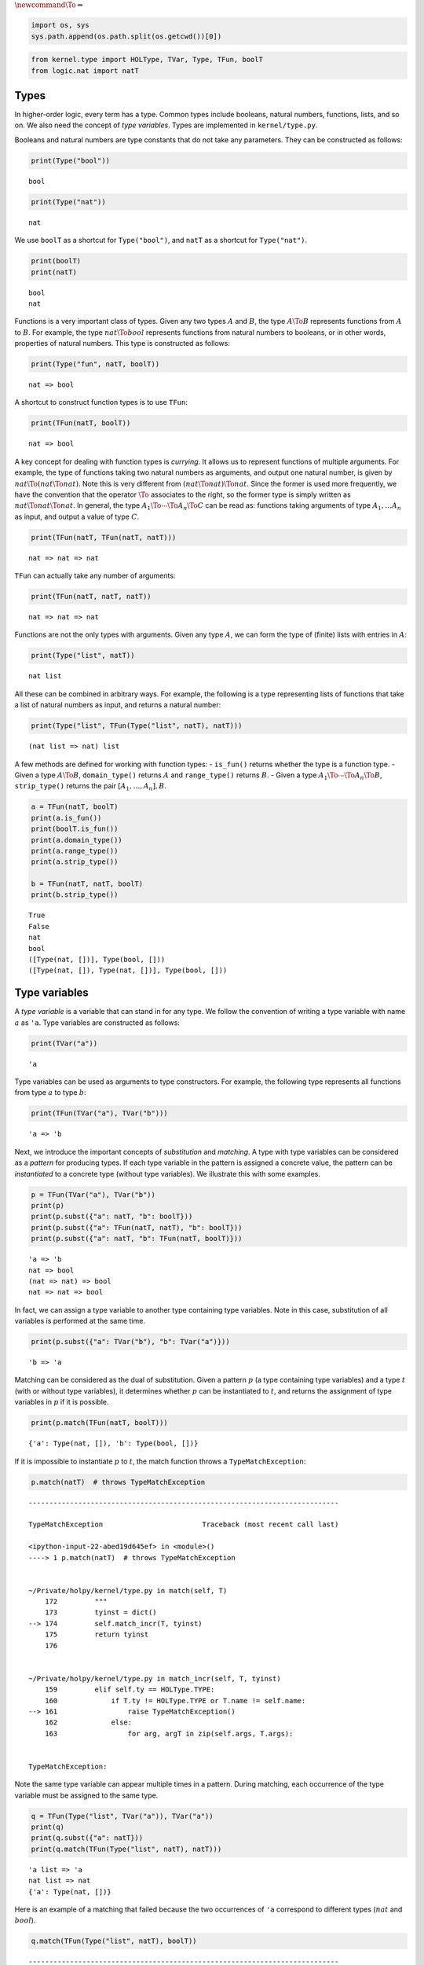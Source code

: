 
:math:`\newcommand{\To}{\Rightarrow}`

.. code:: ipython3

    import os, sys
    sys.path.append(os.path.split(os.getcwd())[0])

.. code:: ipython3

    from kernel.type import HOLType, TVar, Type, TFun, boolT
    from logic.nat import natT

Types
-----

In higher-order logic, every term has a type. Common types include
booleans, natural numbers, functions, lists, and so on. We also need the
concept of *type variables*. Types are implemented in
``kernel/type.py``.

Booleans and natural numbers are type constants that do not take any
parameters. They can be constructed as follows:

.. code:: ipython3

    print(Type("bool"))


.. parsed-literal::

    bool


.. code:: ipython3

    print(Type("nat"))


.. parsed-literal::

    nat


We use ``boolT`` as a shortcut for ``Type("bool")``, and ``natT`` as a
shortcut for ``Type("nat")``.

.. code:: ipython3

    print(boolT)
    print(natT)


.. parsed-literal::

    bool
    nat


Functions is a very important class of types. Given any two types
:math:`A` and :math:`B`, the type :math:`A \To B` represents functions
from :math:`A` to :math:`B`. For example, the type :math:`nat \To bool`
represents functions from natural numbers to booleans, or in other
words, properties of natural numbers. This type is constructed as
follows:

.. code:: ipython3

    print(Type("fun", natT, boolT))


.. parsed-literal::

    nat => bool


A shortcut to construct function types is to use ``TFun``:

.. code:: ipython3

    print(TFun(natT, boolT))


.. parsed-literal::

    nat => bool


A key concept for dealing with function types is *currying*. It allows
us to represent functions of multiple arguments. For example, the type
of functions taking two natural numbers as arguments, and output one
natural number, is given by :math:`nat \To (nat \To nat)`. Note this is
very different from :math:`(nat \To nat) \To nat`. Since the former is
used more frequently, we have the convention that the operator
:math:`\To` associates to the right, so the former type is simply
written as :math:`nat \To nat \To nat`. In general, the type
:math:`A_1 \To \cdots \To A_n \To C` can be read as: functions taking
arguments of type :math:`A_1,\dots A_n` as input, and output a value of
type :math:`C`.

.. code:: ipython3

    print(TFun(natT, TFun(natT, natT)))


.. parsed-literal::

    nat => nat => nat


``TFun`` can actually take any number of arguments:

.. code:: ipython3

    print(TFun(natT, natT, natT))


.. parsed-literal::

    nat => nat => nat


Functions are not the only types with arguments. Given any type
:math:`A`, we can form the type of (finite) lists with entries in
:math:`A`:

.. code:: ipython3

    print(Type("list", natT))


.. parsed-literal::

    nat list


All these can be combined in arbitrary ways. For example, the following
is a type representing lists of functions that take a list of natural
numbers as input, and returns a natural number:

.. code:: ipython3

    print(Type("list", TFun(Type("list", natT), natT)))


.. parsed-literal::

    (nat list => nat) list


A few methods are defined for working with function types: -
``is_fun()`` returns whether the type is a function type. - Given a type
:math:`A \To B`, ``domain_type()`` returns :math:`A` and
``range_type()`` returns :math:`B`. - Given a type
:math:`A_1 \To\cdots\To A_n\To B`, ``strip_type()`` returns the pair
:math:`[A_1,\dots,A_n], B`.

.. code:: ipython3

    a = TFun(natT, boolT)
    print(a.is_fun())
    print(boolT.is_fun())
    print(a.domain_type())
    print(a.range_type())
    print(a.strip_type())
    
    b = TFun(natT, natT, boolT)
    print(b.strip_type())


.. parsed-literal::

    True
    False
    nat
    bool
    ([Type(nat, [])], Type(bool, []))
    ([Type(nat, []), Type(nat, [])], Type(bool, []))


Type variables
--------------

A *type variable* is a variable that can stand in for any type. We
follow the convention of writing a type variable with name :math:`a` as
``'a``. Type variables are constructed as follows:

.. code:: ipython3

    print(TVar("a"))


.. parsed-literal::

    'a


Type variables can be used as arguments to type constructors. For
example, the following type represents all functions from type :math:`a`
to type :math:`b`:

.. code:: ipython3

    print(TFun(TVar("a"), TVar("b")))


.. parsed-literal::

    'a => 'b


Next, we introduce the important concepts of *substitution* and
*matching*. A type with type variables can be considered as a *pattern*
for producing types. If each type variable in the pattern is assigned a
concrete value, the pattern can be *instantiated* to a concrete type
(without type variables). We illustrate this with some examples.

.. code:: ipython3

    p = TFun(TVar("a"), TVar("b"))
    print(p)
    print(p.subst({"a": natT, "b": boolT}))
    print(p.subst({"a": TFun(natT, natT), "b": boolT}))
    print(p.subst({"a": natT, "b": TFun(natT, boolT)}))


.. parsed-literal::

    'a => 'b
    nat => bool
    (nat => nat) => bool
    nat => nat => bool


In fact, we can assign a type variable to another type containing type
variables. Note in this case, substitution of all variables is performed
at the same time.

.. code:: ipython3

    print(p.subst({"a": TVar("b"), "b": TVar("a")}))


.. parsed-literal::

    'b => 'a


Matching can be considered as the dual of substitution. Given a pattern
:math:`p` (a type containing type variables) and a type :math:`t` (with
or without type variables), it determines whether :math:`p` can be
instantiated to :math:`t`, and returns the assignment of type variables
in :math:`p` if it is possible.

.. code:: ipython3

    print(p.match(TFun(natT, boolT)))


.. parsed-literal::

    {'a': Type(nat, []), 'b': Type(bool, [])}


If it is impossible to instantiate :math:`p` to :math:`t`, the match
function throws a ``TypeMatchException``:

.. code:: ipython3

    p.match(natT)  # throws TypeMatchException


::


    ---------------------------------------------------------------------------

    TypeMatchException                        Traceback (most recent call last)

    <ipython-input-22-abed19d645ef> in <module>()
    ----> 1 p.match(natT)  # throws TypeMatchException
    

    ~/Private/holpy/kernel/type.py in match(self, T)
        172         """
        173         tyinst = dict()
    --> 174         self.match_incr(T, tyinst)
        175         return tyinst
        176 


    ~/Private/holpy/kernel/type.py in match_incr(self, T, tyinst)
        159         elif self.ty == HOLType.TYPE:
        160             if T.ty != HOLType.TYPE or T.name != self.name:
    --> 161                 raise TypeMatchException()
        162             else:
        163                 for arg, argT in zip(self.args, T.args):


    TypeMatchException: 


Note the same type variable can appear multiple times in a pattern.
During matching, each occurrence of the type variable must be assigned
to the same type.

.. code:: ipython3

    q = TFun(Type("list", TVar("a")), TVar("a"))
    print(q)
    print(q.subst({"a": natT}))
    print(q.match(TFun(Type("list", natT), natT)))


.. parsed-literal::

    'a list => 'a
    nat list => nat
    {'a': Type(nat, [])}


Here is an example of a matching that failed because the two occurrences
of ``'a`` correspond to different types (:math:`nat` and :math:`bool`).

.. code:: ipython3

    q.match(TFun(Type("list", natT), boolT))


::


    ---------------------------------------------------------------------------

    TypeMatchException                        Traceback (most recent call last)

    <ipython-input-23-df35534a7d76> in <module>()
    ----> 1 q.match(TFun(Type("list", natT), boolT))
    

    ~/Private/holpy/kernel/type.py in match(self, T)
        172         """
        173         tyinst = dict()
    --> 174         self.match_incr(T, tyinst)
        175         return tyinst
        176 


    ~/Private/holpy/kernel/type.py in match_incr(self, T, tyinst)
        162             else:
        163                 for arg, argT in zip(self.args, T.args):
    --> 164                     arg.match_incr(argT, tyinst)
        165         else:
        166             raise TypeError()


    ~/Private/holpy/kernel/type.py in match_incr(self, T, tyinst)
        154             if self.name in tyinst:
        155                 if T != tyinst[self.name]:
    --> 156                     raise TypeMatchException()
        157             else:
        158                 tyinst[self.name] = T


    TypeMatchException: 


Miscellaneous functions
-----------------------

``name`` can be used to access the name of a type variable or
constructor. ``args`` can be used to access the list of arguments
(returned as a tuple):

.. code:: ipython3

    a = TVar("a")
    print(a.name)
    
    b = Type("list", natT)
    print(b.name)
    print(b.args)


.. parsed-literal::

    a
    list
    (Type(nat, []),)


``get_tvars()`` returns the list of type variables in a type.
``get_tsubs()`` returns the list of all types appearing in a type.

.. code:: ipython3

    a = TFun(TVar("a"), TVar("b"), natT)
    print(", ".join(str(t) for t in a.get_tvars()))
    print(", ".join(str(t) for t in a.get_tsubs()))


.. parsed-literal::

    'a, 'b
    'a => 'b => nat, 'a, 'b => nat, 'b, nat

